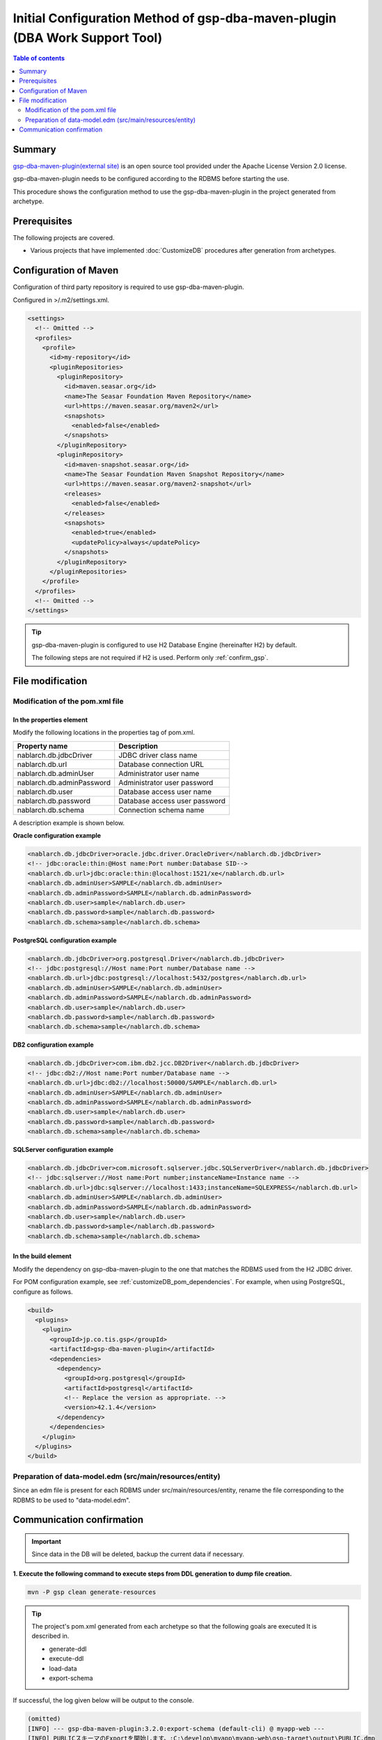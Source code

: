 .. _gsp-maven-plugin:

==================================================================================================================
Initial Configuration Method of gsp-dba-maven-plugin (DBA Work Support Tool)
==================================================================================================================

.. contents:: Table of contents
  :depth: 2
  :local:

Summary
====================================================

`gsp-dba-maven-plugin(external site) <https://github.com/coastland/gsp-dba-maven-plugin>`_ is an open source tool provided under the Apache License Version 2.0 license.

gsp-dba-maven-plugin needs to be configured according to the RDBMS before starting the use.

This procedure shows the configuration method to use the gsp-dba-maven-plugin in the project generated from archetype.

Prerequisites
====================================================

The following projects are covered.

* Various projects that have implemented :doc:`CustomizeDB` procedures after generation from archetypes.

Configuration of Maven
=============================================

Configuration of third party repository is required to use gsp-dba-maven-plugin.

Configured in >/.m2/settings.xml.

.. code-block:: xml

  <settings>
    <!-- Omitted -->
    <profiles>
      <profile>
        <id>my-repository</id>
        <pluginRepositories>
          <pluginRepository>
            <id>maven.seasar.org</id>
            <name>The Seasar Foundation Maven Repository</name>
            <url>https://maven.seasar.org/maven2</url>
            <snapshots>
              <enabled>false</enabled>
            </snapshots>
          </pluginRepository>
          <pluginRepository>
            <id>maven-snapshot.seasar.org</id>
            <name>The Seasar Foundation Maven Snapshot Repository</name>
            <url>https://maven.seasar.org/maven2-snapshot</url>
            <releases>
              <enabled>false</enabled>
            </releases>
            <snapshots>
              <enabled>true</enabled>
              <updatePolicy>always</updatePolicy>
            </snapshots>
          </pluginRepository>
        </pluginRepositories>
      </profile>
    </profiles>
    <!-- Omitted -->
  </settings>

.. tip::

  gsp-dba-maven-plugin is configured to use H2 Database Engine (hereinafter H2) by default.

  The following steps are not required if H2 is used. Perform only :ref:`confirm_gsp`.


File modification
===========================


Modification of the pom.xml file
------------------------------------------------------

In the properties element
^^^^^^^^^^^^^^^^^^^^^^^^^^^^^^^^^^^^^^^^^^^^^^^^^^^^^^^^
Modify the following locations in the properties tag of pom.xml.

=============================================== ===========================================
Property name                                    Description
=============================================== ===========================================
nablarch.db.jdbcDriver                          JDBC driver class name
nablarch.db.url                                 Database connection URL
nablarch.db.adminUser                           Administrator user name
nablarch.db.adminPassword                       Administrator user password
nablarch.db.user                                Database access user name
nablarch.db.password                            Database access user password
nablarch.db.schema                              Connection schema name
=============================================== ===========================================

A description example is shown below.

**Oracle configuration example**


.. code-block:: xml

    <nablarch.db.jdbcDriver>oracle.jdbc.driver.OracleDriver</nablarch.db.jdbcDriver>
    <!-- jdbc:oracle:thin:@Host name:Port number:Database SID-->
    <nablarch.db.url>jdbc:oracle:thin:@localhost:1521/xe</nablarch.db.url>
    <nablarch.db.adminUser>SAMPLE</nablarch.db.adminUser>
    <nablarch.db.adminPassword>SAMPLE</nablarch.db.adminPassword>
    <nablarch.db.user>sample</nablarch.db.user>
    <nablarch.db.password>sample</nablarch.db.password>
    <nablarch.db.schema>sample</nablarch.db.schema>


**PostgreSQL configuration example**

.. code-block:: xml

    <nablarch.db.jdbcDriver>org.postgresql.Driver</nablarch.db.jdbcDriver>
    <!-- jdbc:postgresql://Host name:Port number/Database name -->
    <nablarch.db.url>jdbc:postgresql://localhost:5432/postgres</nablarch.db.url>
    <nablarch.db.adminUser>SAMPLE</nablarch.db.adminUser>
    <nablarch.db.adminPassword>SAMPLE</nablarch.db.adminPassword>
    <nablarch.db.user>sample</nablarch.db.user>
    <nablarch.db.password>sample</nablarch.db.password>
    <nablarch.db.schema>sample</nablarch.db.schema>


**DB2 configuration example**

.. code-block:: xml

    <nablarch.db.jdbcDriver>com.ibm.db2.jcc.DB2Driver</nablarch.db.jdbcDriver>
    <!-- jdbc:db2://Host name:Port number/Database name -->
    <nablarch.db.url>jdbc:db2://localhost:50000/SAMPLE</nablarch.db.url>
    <nablarch.db.adminUser>SAMPLE</nablarch.db.adminUser>
    <nablarch.db.adminPassword>SAMPLE</nablarch.db.adminPassword>
    <nablarch.db.user>sample</nablarch.db.user>
    <nablarch.db.password>sample</nablarch.db.password>
    <nablarch.db.schema>sample</nablarch.db.schema>


**SQLServer configuration example**


.. code-block:: xml

    <nablarch.db.jdbcDriver>com.microsoft.sqlserver.jdbc.SQLServerDriver</nablarch.db.jdbcDriver>
    <!-- jdbc:sqlserver://Host name:Port number;instanceName=Instance name -->
    <nablarch.db.url>jdbc:sqlserver://localhost:1433;instanceName=SQLEXPRESS</nablarch.db.url>
    <nablarch.db.adminUser>SAMPLE</nablarch.db.adminUser>
    <nablarch.db.adminPassword>SAMPLE</nablarch.db.adminPassword>
    <nablarch.db.user>sample</nablarch.db.user>
    <nablarch.db.password>sample</nablarch.db.password>
    <nablarch.db.schema>sample</nablarch.db.schema>


In the build element
^^^^^^^^^^^^^^^^^^^^^^^^^^^^

Modify the dependency on gsp-dba-maven-plugin to the one that matches the RDBMS used from the H2 JDBC driver.

For POM configuration example, see :ref:`customizeDB_pom_dependencies`.
For example, when using PostgreSQL, configure as follows.

.. code-block:: xml

  <build>
    <plugins>
      <plugin>
        <groupId>jp.co.tis.gsp</groupId>
        <artifactId>gsp-dba-maven-plugin</artifactId>
        <dependencies>
          <dependency>
            <groupId>org.postgresql</groupId>
            <artifactId>postgresql</artifactId>
            <!-- Replace the version as appropriate. -->
            <version>42.1.4</version>
          </dependency>
        </dependencies>
      </plugin>
    </plugins>
  </build>

Preparation of data-model.edm (src/main/resources/entity)
------------------------------------------------------------------------

Since an edm file is present for each RDBMS under src/main/resources/entity, rename the file corresponding to the RDBMS to be used to "data-model.edm".

.. _confirm_gsp:

Communication confirmation
===========================

.. important::

  Since data in the DB will be deleted, backup the current data if necessary.


**1. Execute the following command to execute steps from DDL generation to dump file creation.**

.. code-block:: bash

  mvn -P gsp clean generate-resources

.. tip ::

  The project's pom.xml generated from each archetype so that the following goals are executed It is described in.

  * generate-ddl
  * execute-ddl
  * load-data
  * export-schema


If successful, the log given below will be output to the console.

.. code-block:: text

  (omitted)
  [INFO] --- gsp-dba-maven-plugin:3.2.0:export-schema (default-cli) @ myapp-web ---
  [INFO] PUBLICスキーマのExportを開始します。:C:\develop\myapp\myapp-web\gsp-target\output\PUBLIC.dmp
  [INFO] Building jar: C:\develop\myapp-web\gsp-target\output\myapp-web-testdata-0.1.0.jar
  [INFO] PUBLICスキーマのExport完了
  [INFO] ------------------------------------------------------------------------
  [INFO] BUILD SUCCESS
  [INFO] ------------------------------------------------------------------------
  [INFO] Total time: 5.415 s
  [INFO] Finished at: 2016-05-11T21:17:03+09:00
  [INFO] Final Memory: 13M/31M
  [INFO] ------------------------------------------------------------------------


Also, a jar file containing the dump file is generated in the ``gsp-target/output/`` directory.

.. tip::

  If the execution fails, check if any restrictions specific to the RDBMS are violated.

  For restrictions specific to the RDBMS, refer to "Common Goal Parameters" at https://github.com/coastland/gsp-dba-maven-plugin (external site).


**2. Install the dump file to the local repository by executing the following command.**

.. code-block:: bash

  mvn -P gsp install:install-file


If successful, the log given below will be output to the console.

.. code-block:: text

  (omitted)
  [INFO] --- maven-install-plugin:2.5.2:install-file (default-cli) @ myapp-web ---
  [INFO] pom.xml not found in myapp-web-testdata-0.1.0.jar
  [INFO] Installing C:\develop\myapp-web\gsp-target\output\myapp-web-testdata-0.1.0.jar to C:\Users\TISxxxxxx\.m2\repository\com\example\myapp-web-testdata\0.1.0\myapp-web-testdata-0.1.0.jar
  [INFO] Installing C:\Users\TISxxx~1\AppData\Local\Temp\mvninstall7441010390688212345.pom to C:\Users\TISxxxxxx\.m2\repository\com\example\myapp-web-testdata\0.1.0\myapp-web-testdata-0.1.0.pom
  [INFO] ------------------------------------------------------------------------
  [INFO] BUILD SUCCESS
  [INFO] ------------------------------------------------------------------------
  [INFO] Total time: 1.077 s
  [INFO] Finished at: 2016-05-12T14:37:39+09:00
  [INFO] Final Memory: 8M/20M
  [INFO] ------------------------------------------------------------------------



**3. Import the dump file by executing the following command.**

.. code-block:: bash

  mvn -P gsp gsp-dba:import-schema


If successful, the log given below will be output to the console.

.. code-block:: text

  (omitted)
  [INFO] スキーマのインポートを開始します。:C:\develop\myapp-web\gsp-target\output\PUBLIC.dmp
  [INFO] スキーマのインポートを終了しました
  [INFO] ------------------------------------------------------------------------
  [INFO] BUILD SUCCESS
  [INFO] ------------------------------------------------------------------------
  [INFO] Total time: 2.584 s
  [INFO] Finished at: 2016-05-12T14:49:58+09:00
  [INFO] Final Memory: 9M/23M
  [INFO] ------------------------------------------------------------------------
